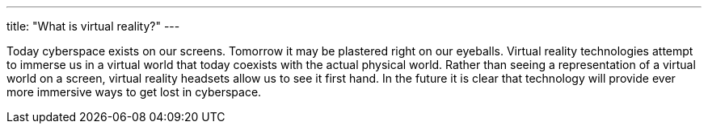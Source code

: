 ---
title: "What is virtual reality?"
---

Today cyberspace exists on our screens.
//
Tomorrow it may be plastered right on our eyeballs.
//
Virtual reality technologies attempt to immerse us in a virtual world that
today coexists with the actual physical world.
//
Rather than seeing a representation of a virtual world on a screen, virtual
reality headsets allow us to see it first hand.
//
In the future it is clear that technology will provide ever more immersive
ways to get lost in cyberspace.

// vim: ts=2:et:ft=asciidoc

